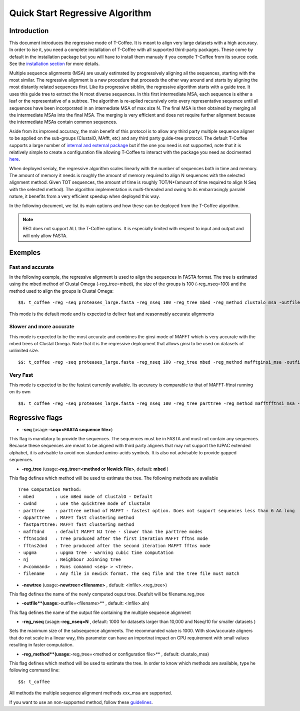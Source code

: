 ################################
Quick Start Regressive Algorithm
################################

************
Introduction
************

This document introduces the regressive mode of T-Coffee. It is meant to align very large datasets with a high accuracy. In order to ise it, you need a complete installation of T-Coffee with all supported third-party packages. These come by default in the installation package but you will have to install them manualy if you compile T-Coffee from its source code. See the `installation section <https://tcoffee.readthedocs.io/en/latest/tcoffee_installation.html#installation>`_ for more details.

Multiple sequence alignments (MSA) are usualy estimated by progressively aligning all the sequences, starting with the most similar. The regressive alignment is a new procedure that proceeds the other way around and starts by aligning the most distantly related sequences first. Like its progressive sibblin, the regressive algorithm starts with a guide tree. It uses this guide tree to extract the N most diverse sequences. In this first intermediate MSA, each sequence is either a leaf or the representative of a subtree. The algorithm is re-aplied recursively onto every representative sequence until all sequences have been incorporated in an internediate MSA of max size N. The final MSA is then obtained by merging all the intermediate MSAs into the final MSA. The merging is very efficient and does not require further alignment because the intermediate MSAs contain common sequences. 

Aside from its improved accuracy, the main benefit of this protocol is to allow any third party multiple sequence aligner to be applied on the sub-groups (ClustalO, MAfft, etc) and any third party guide-tree protocol. The default T-Coffee supports a large number of `internal and external package <https://tcoffee.readthedocs.io/en/latest/tcoffee_main_documentation.html#internal-external-methods>`_ but if the one you need is not supported, note that it is relatively simple to create a configuration file allowing T-Coffee to interact with the package you need as docimented `here <https://tcoffee.readthedocs.io/en/latest/tcoffee_main_documentation.html#advanced-method-integration>`_. 

When deployed serialy, the regressive algorithm scales linearly with the number of sequences both in time and memory. The amount of memory it needs is roughly the amount of memory required to align N sequences with the selected alignment method. Given TOT sequences, the amount of time is roughly TOT/N*(amount of time required to align N Seq with the selected method). The algorithm implementation is multi-threaded and owing to its embarrasingly parralel nature, it benefits from a very efficient speedup when deployed this way.

In the following document, we list its main options and how these can be deployed from the T-Coffee algorithm. 

.. note:: REG does not support ALL the T-Coffee options. It is especially limited with respect to input and output and will only allow FASTA.



********
Exemples
********

Fast and accurate
=================

In the following exemple, the regressive alignment is used to align the sequences in FASTA format. The tree is estimated using the mbed method of Clustal Omega (-reg_tree=mbed), the size of the groups is 100 (-reg_nseq=100) and the method used to align the groups is Clustal Omega:

::

  $$: t_coffee -reg -seq proteases_large.fasta -reg_nseq 100 -reg_tree mbed -reg_method clustalo_msa -outfile proteases_large.aln -outtree proteases_large.mbed

This mode is the default mode and is expected to deliver fast and reasonnably accurate alignments 

Slower and more accurate
========================
This mode is expected to be the most accurate and combines the ginsi mode of MAFFT which is very accurate with the mbed trees of Clustal Omega. Note that it is the regressive deployment that allows ginsi to be used on datasets of unlimited size.

::

  $$: t_coffee -reg -seq proteases_large.fasta -reg_nseq 100 -reg_tree mbed -reg_method mafftginsi_msa -outfile proteases_large.aln -outtree proteases_large.mbed

Very Fast
=========
This mode is expected to be the fastest currently available. Its accuracy is comparable to that of MAFFT-fftnsi running on its own 

::

  $$: t_coffee -reg -seq proteases_large.fasta -reg_nseq 100 -reg_tree parttree -reg_method mafftfftnsi_msa -outfile proteases_large.aln -outtree proteases_large.parttree

****************
Regressive flags
****************

- **-seq** (usage:**-seq=<FASTA sequence file>**)
This flag is mandatory to provide the sequences. The sequences must be in FASTA and must not contain any sequences. Because these sequences are meant to be aligned with third party aligners that may not support the IUPAC extended alphabet, it is advisable to avoid non standard amino-acids symbols. It is also not advisable to provide gapped sequences. 

- **-reg_tree** (usage:**-reg_tree=<method or Newick File>**, default: **mbed** )
This flag defines which method will be used to estimate the tree. The following methods are available

::

  Tree Computation Method:
  - mbed 	: use mBed mode of ClustalO - Default
  - cwdnd 	: use the quicktree mode of ClustalW
  - parttree 	: parttree method of MAFFT - fastest option. Does not support sequences less than 6 AA long	 
  - dpparttree 	: MAFFT fast clustering method
  - fastparttree: MAFFT fast clustering method
  - mafftdnd    : default MAFFT NJ tree - slower than the parttree modes
  - fftns1dnd   : Tree produced after the first iteration MAFFT fftns mode
  - fftns2dnd   : Tree produced after the second iteration MAFFT fftns mode
  - upgma       : upgma tree - warning cubic time computation
  - nj          : Neighbour Joinning tree
  - #<command>  : Runs comamnd <seq> > <tree>. 
  - filename    : Any file in newick format. The seq file and the tree file must match

- **-newtree** (usage:**-newtree=<filename>** , default: <infile>.<reg_tree>)
This flag defines the name of the newly computed ouput tree. Deafult will be filename.reg_tree

- **-outfile**(usage:**-outfile=<filename>** , default: <infile>.aln)
This flag defines the name of the output file containing the multiple sequence alignment


- **-reg_nseq** (usage:**-reg_nseq=N** , default: 1000 for datasets larger than 10,000 and Nseq/10 for smaller datasets )
Sets the maximum size of the subsequence alignments. The recommanded value is 1000. With slow/accurate aligners that do not scale in a linear way, this parameter can have an importnat impact on CPU requirement with small values resulting in faster computation.

- **-reg_method**(usage:**-reg_tree=<method or configuration file>** , default: clustalo_msa)
This flag defines which method will be used to estimate the tree. In order to know which methods are available, type he following command line:

::

  $$: t_coffee

All methods the multiple sequence alignment methods xxx_msa are supported.

If you want to use an non-supported method, follow these `guidelines <https://tcoffee.readthedocs.io/en/latest/tcoffee_main_documentation.html#advanced-method-integration>`_. 


